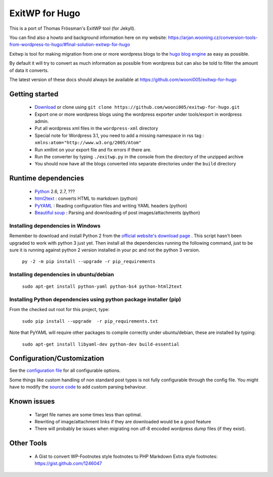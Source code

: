 ###############
ExitWP for Hugo
###############

This is a port of Thomas Frössman's ExitWP tool (for Jekyll).

You can find also a howto and background information here on my website: https://arjan.wooning.cz/conversion-tools-from-wordpress-to-hugo/#final-solution-exitwp-for-hugo


Exitwp is tool for making migration from one or more wordpress blogs to the `hugo blog engine <https://gohugo.io/>`_ as easy as possible.

By default it will try to convert as much information as possible from wordpress but can also be told to filter the amount of data it converts.

The latest version of these docs should always be available at https://github.com/wooni005/exitwp-for-hugo

Getting started
===============
 * `Download <https://github.com/wooni005/exitwp-for-hugo/zipball/master>`_ or clone using ``git clone https://github.com/wooni005/exitwp-for-hugo.git``
 * Export one or more wordpress blogs using the wordpress exporter under tools/export in wordpress admin.
 * Put all wordpress xml files in the ``wordpress-xml`` directory
 * Special note for Wordpress 3.1, you need to add a missing namespace in rss tag : ``xmlns:atom="http://www.w3.org/2005/Atom"``
 * Run xmllint on your export file and fix errors if there are.
 * Run the converter by typing ``./exitwp.py`` in the console from the directory of the unzipped archive
 * You should now have all the blogs converted into separate directories under the ``build`` directory

Runtime dependencies
====================
 * `Python <http://python.org/>`_ 2.6, 2.7, ???
 * `html2text <http://www.aaronsw.com/2002/html2text/>`_ :  converts HTML to markdown (python)
 * `PyYAML <http://pyyaml.org/wiki/PyYAML>`_ : Reading configuration files and writing YAML headers (python)
 * `Beautiful soup <http://www.crummy.com/software/BeautifulSoup/>`_ : Parsing and downloading of post images/attachments (python)

Installing dependencies in Windows
-----------------------------------

Remember to download and install Python 2 from the `official website's download page <https://www.python.org/downloads/>`_ . This script hasn't been upgraded to work with python 3 just yet. 
Then install all the dependencies running the following command, just to be sure it is running against python 2 version installed in your pc and not the python 3 version. 

  ``py -2 -m pip install --upgrade -r pip_requirements``

Installing dependencies in ubuntu/debian
----------------------------------------

   ``sudo apt-get install python-yaml python-bs4 python-html2text``

Installing Python dependencies using python package installer (pip)
-------------------------------------------------------------------

From the checked out root for this project, type:

   ``sudo pip install --upgrade  -r pip_requirements.txt``

Note that PyYAML will require other packages to compile correctly under ubuntu/debian, these are installed by typing:

   ``sudo apt-get install libyaml-dev python-dev build-essential``


Configuration/Customization
===========================

See the `configuration file <https://github.com/wooni005/exitwp-for-hugo/blob/master/config.yaml>`_ for all configurable options.

Some things like custom handling of non standard post types is not fully configurable through the config file. You might have to modify the `source code <https://github.com/wooni005/exitwp-for-hugo/blob/master/exitwp.py>`_ to add custom parsing behaviour.

Known issues
============
 * Target file names are some times less than optimal.
 * Rewriting of image/attachment links if they are downloaded would be a good feature
 * There will probably be issues when migrating non utf-8 encoded wordpress dump files (if they exist).

Other Tools
===========
 * A Gist to convert WP-Footnotes style footnotes to PHP Markdown Extra style footnotes: https://gist.github.com/1246047
